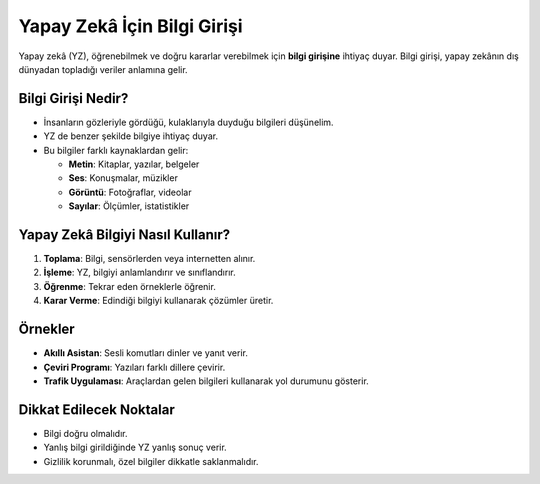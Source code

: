 **Yapay Zekâ İçin Bilgi Girişi**
================================ 
   
Yapay zekâ (YZ), öğrenebilmek ve doğru kararlar verebilmek için **bilgi girişine** ihtiyaç duyar.  
Bilgi girişi, yapay zekânın dış dünyadan topladığı veriler anlamına gelir.  

**Bilgi Girişi Nedir?**
-----------------------

* İnsanların gözleriyle gördüğü, kulaklarıyla duyduğu bilgileri düşünelim.  
* YZ de benzer şekilde bilgiye ihtiyaç duyar.  
* Bu bilgiler farklı kaynaklardan gelir:

  - **Metin**: Kitaplar, yazılar, belgeler  
  - **Ses**: Konuşmalar, müzikler  
  - **Görüntü**: Fotoğraflar, videolar  
  - **Sayılar**: Ölçümler, istatistikler  

**Yapay Zekâ Bilgiyi Nasıl Kullanır?**
--------------------------------------

1. **Toplama**: Bilgi, sensörlerden veya internetten alınır.  
2. **İşleme**: YZ, bilgiyi anlamlandırır ve sınıflandırır.  
3. **Öğrenme**: Tekrar eden örneklerle öğrenir.  
4. **Karar Verme**: Edindiği bilgiyi kullanarak çözümler üretir.  

.. image:: /_static/images/yapayzeka-veri2.svg
   :align: center
   :width: 600px
   
**Örnekler**
------------

* **Akıllı Asistan**: Sesli komutları dinler ve yanıt verir.  
* **Çeviri Programı**: Yazıları farklı dillere çevirir.  
* **Trafik Uygulaması**: Araçlardan gelen bilgileri kullanarak yol durumunu gösterir.  

**Dikkat Edilecek Noktalar**
----------------------------

* Bilgi doğru olmalıdır.  
* Yanlış bilgi girildiğinde YZ yanlış sonuç verir.  
* Gizlilik korunmalı, özel bilgiler dikkatle saklanmalıdır.  

.. raw:: pdf

   PageBreak
